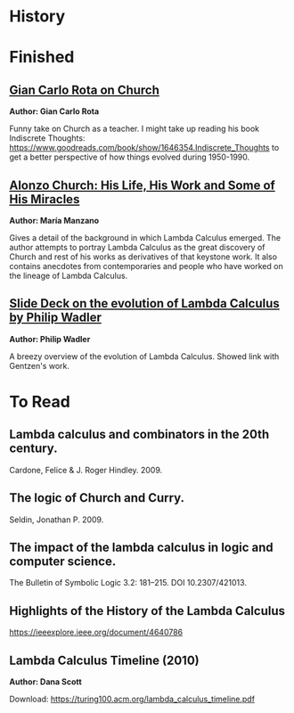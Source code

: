 * History

* Finished

** [[http://www-history.mcs.st-andrews.ac.uk/history/Extras/Rota_Church.html][Gian Carlo Rota on Church]]

*Author: Gian Carlo Rota*

Funny take on Church as a teacher. I might take up reading his book
Indiscrete Thoughts:
https://www.goodreads.com/book/show/1646354.Indiscrete_Thoughts to get
a better perspective of how things evolved during 1950-1990.

** [[https://www.tandfonline.com/doi/abs/10.1080/01445349708837290][Alonzo Church: His Life, His Work and Some of His Miracles]]
*Author: María Manzano*


Gives a detail of the background in which Lambda Calculus emerged. The
author attempts to portray Lambda Calculus as the great discovery of
Church and rest of his works as derivatives of that keystone work. It
also contains anecdotes from contemporaries and people who have worked
on the lineage of Lambda Calculus.

** [[https://homepages.inf.ed.ac.uk/wadler/papers/leicester/leicester-turing.pdf][Slide Deck on the evolution of Lambda Calculus by Philip Wadler]]
*Author: Philip Wadler*

A breezy overview of the evolution of Lambda Calculus. Showed link
with Gentzen's work.


* To Read

** Lambda calculus and combinators in the 20th century.
Cardone, Felice & J. Roger Hindley. 2009. 

** The logic of Church and Curry.
Seldin, Jonathan P. 2009. 

** The impact of the lambda calculus in logic and computer science.
The Bulletin of Symbolic Logic 3.2: 181–215. DOI 10.2307/421013.

** Highlights of the History of the  Lambda Calculus
https://ieeexplore.ieee.org/document/4640786

** Lambda Calculus Timeline (2010)
*Author: Dana Scott*

Download: https://turing100.acm.org/lambda_calculus_timeline.pdf
